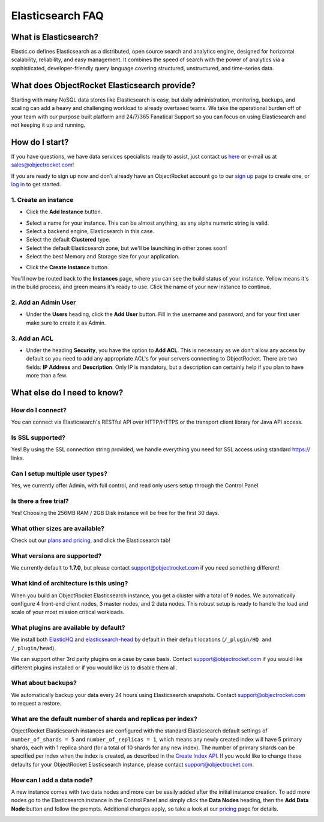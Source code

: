 Elasticsearch FAQ
=================

What is Elasticsearch?
----------------------

Elastic.co defines Elasticsearch as a distributed, open source search and analytics engine, designed for horizontal scalability, reliability, and easy management. It combines the speed of search with the power of analytics via a sophisticated, developer-friendly query language covering structured, unstructured, and time-series data.


What does ObjectRocket Elasticsearch provide?
---------------------------------------------

Starting with many NoSQL data stores like Elasticsearch is easy, but daily administration, monitoring, backups, and scaling can add a heavy and challenging workload to already overtaxed teams. We take the operational burden off of your team with our purpose built platform and 24/7/365 Fanatical Support so you can focus on using Elasticsearch and not keeping it up and running.

How do I start?
---------------

If you have questions, we have data services specialists ready to assist, just contact us `here <http://objectrocket.com/contact>`_ or e-mail us at `sales@objectrocket.com <mailto:sales@objectrocket.com>`_!

If you are ready to sign up now and don’t already have an ObjectRocket account go to our `sign up <https://app.objectrocket.com/sign_up>`_ page to create one, or `log in <https://app.objectrocket.com>`_ to get started.


1. Create an instance
~~~~~~~~~~~~~~~~~~~~~

- Click the **Add Instance** button.

.. image:: images/addinstance.png
   :align: left

- Select a name for your instance. This can be almost anything, as any alpha numeric string is valid.

- Select a backend engine, Elasticsearch in this case.

- Select the default **Clustered** type.

- Select the default Elasticsearch zone, but we'll be launching in other zones soon!

- Select the best Memory and Storage size for your application.

.. image:: images/create_elastic.png
   :align: left

- Click the **Create Instance** button.

You'll now be routed back to the **Instances** page, where you can see the build status of your instance. Yellow means it's in the build process, and green means it's ready to use. Click the name of your new instance to continue.

2. Add an Admin User
~~~~~~~~~~~~~~~~~~~~

- Under the **Users** heading, click the **Add User** button. Fill in the username and password, and for your first user make sure to create it as Admin.

.. image:: images/add_user_elastic.png
   :align: left

3. Add an ACL
~~~~~~~~~~~~~

- Under the heading **Security**, you have the option to **Add ACL**. This is necessary as we don't allow any access by default so you need to add any appropriate ACL's for your servers connecting to ObjectRocket. There are two fields: **IP Address** and **Description**. Only IP is mandatory, but a description can certainly help if you plan to have more than a few.

.. image:: images/addacl.png
   :align: left

What else do I need to know?
----------------------------

How do I connect?
~~~~~~~~~~~~~~~~~

You can connect via Elasticsearch's RESTful API over HTTP/HTTPS or the transport client library for Java API access.

Is SSL supported?
~~~~~~~~~~~~~~~~~

Yes! By using the SSL connection string provided, we handle everything you need for SSL access using standard https:// links.

Can I setup multiple user types?
~~~~~~~~~~~~~~~~~~~~~~~~~~~~~~~~

Yes, we currently offer Admin, with full control, and read only users setup through the Control Panel.

Is there a free trial?
~~~~~~~~~~~~~~~~~~~~~~

Yes! Choosing the 256MB RAM / 2GB Disk instance will be free for the first 30 days.

What other sizes are available?
~~~~~~~~~~~~~~~~~~~~~~~~~~~~~~~

Check out our `plans and pricing <http://www.objectrocket.com/pricing>`_, and click the Elasticsearch tab!

What versions are supported?
~~~~~~~~~~~~~~~~~~~~~~~~~~~~

We currently default to **1.7.0**, but please contact `support@objectrocket.com <mailto:support@objectrocket.com>`_ if you need something different!

What kind of architecture is this using?
~~~~~~~~~~~~~~~~~~~~~~~~~~~~~~~~~~~~~~~~

When you build an ObjectRocket Elasticsearch instance, you get a cluster with a total of 9 nodes. We automatically configure 4 front-end client nodes, 3 master nodes, and 2 data nodes. This robust setup is ready to handle the load and scale of your most mission critical workloads.

What plugins are available by default?
~~~~~~~~~~~~~~~~~~~~~~~~~~~~~~~~~~~~~~

We install both `ElasticHQ <http://www.elastichq.org/>`_ and `elasticsearch-head <http://mobz.github.io/elasticsearch-head/>`_ by default in their default locations (``/_plugin/HQ and /_plugin/head``).

We can support other 3rd party plugins on a case by case basis.  Contact `support@objectrocket.com <mailto:support@objectrocket.com>`_ if you would like different plugins installed or if you would like us to disable them all.

What about backups?
~~~~~~~~~~~~~~~~~~~

We automatically backup your data every 24 hours using Elasticsearch snapshots.  Contact `support@objectrocket.com <mailto:support@objectrocket.com>`_ to request a restore.

What are the default number of shards and replicas per index?
~~~~~~~~~~~~~~~~~~~~~~~~~~~~~~~~~~~~~~~~~~~~~~~~~~~~~~~~~~~~~

ObjectRocket Elasticsearch instances are configured with the standard Elasticsearch default settings of ``number_of_shards = 5`` and ``number_of_replicas = 1``, which means any newly created index will have 5 primary shards, each with 1 replica shard (for a total of 10 shards for any new index). The number of primary shards can be specified per index when the index is created, as described in the `Create Index API <https://www.elastic.co/guide/en/elasticsearch/reference/current/indices-create-index.html>`_. If you would like to change these defaults for your ObjectRocket Elasticsearch instance, please contact `support@objectrocket.com <mailto:support@objectrocket.com>`_.

How can I add a data node?
~~~~~~~~~~~~~~~~~~~~~~~~~~

A new instance comes with two data nodes and more can be easily added after the initial instance creation. To add more nodes go to the Elasticsearch instance in the Control Panel and simply click the **Data Nodes** heading, then the  **Add Data Node** button and follow the prompts. Additional charges apply, so take a look at our `pricing <http://objectrocket.com/pricing>`_ page for details.

.. image:: images/add_datanode.png
   :align: left


